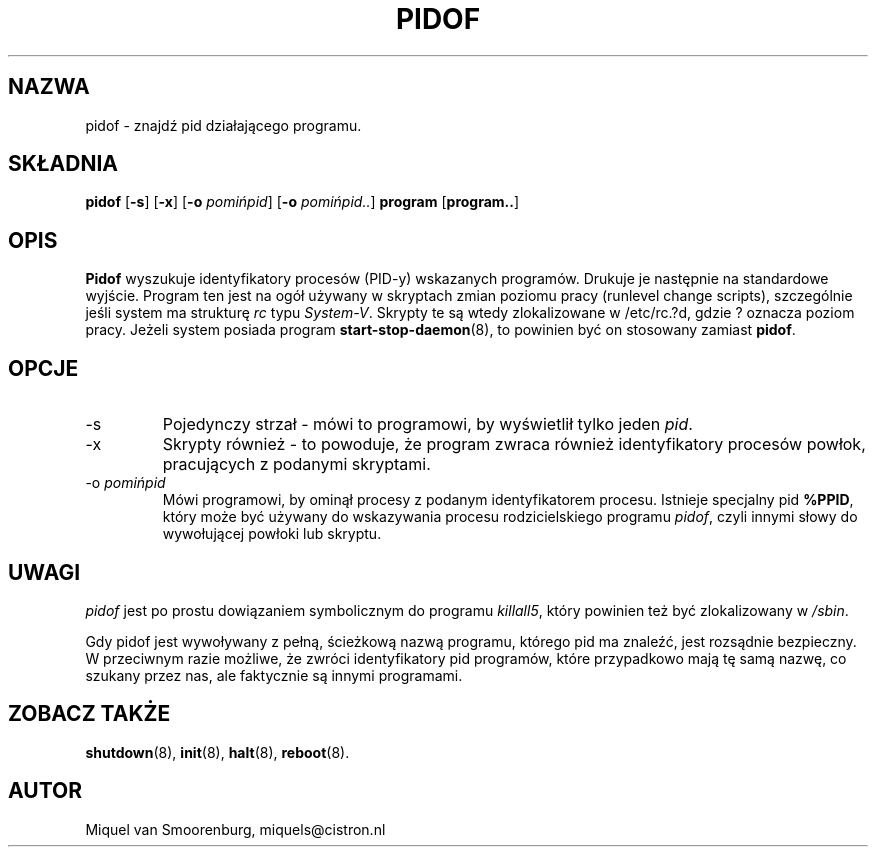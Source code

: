 .\" {PTM/PB/0.1/02-10-1998/"znajdź pid pracującego programu"}
.TH PIDOF 8 "1 września 1998" "" "Podręcznik administratora Linuksa"
.SH NAZWA
pidof - znajdź pid działającego programu.
.SH SKŁADNIA
.B pidof
.RB [ \-s ]
.RB [ \-x ]
.RB [ \-o
.IR pomińpid ]
.RB [ \-o
.IR pomińpid.. ]
.B program
.RB [ program.. ]
.SH OPIS
.B Pidof
wyszukuje identyfikatory procesów (PID-y) wskazanych programów. Drukuje je
następnie na standardowe wyjście. Program ten jest na ogół używany w
skryptach zmian poziomu pracy (runlevel change scripts), szczególnie jeśli
system ma strukturę \fIrc\fP typu \fISystem-V\fP. Skrypty te są wtedy
zlokalizowane w /etc/rc.?d, gdzie ? oznacza poziom pracy.
Jeżeli system posiada program \fBstart-stop-daemon\fP(8), to powinien być on
stosowany zamiast \fBpidof\fP.
.SH OPCJE
.IP -s
Pojedynczy strzał - mówi to programowi, by wyświetlił tylko jeden \fIpid\fP.
.IP -x
Skrypty również - to powoduje, że program zwraca również identyfikatory
procesów powłok, pracujących z podanymi skryptami.
.IP "-o \fIpomińpid\fP"
Mówi programowi, by ominął procesy z podanym identyfikatorem procesu.
Istnieje specjalny pid \fB%PPID\fP, który może być używany do wskazywania
procesu rodzicielskiego programu \fIpidof\fP, czyli innymi słowy do
wywołującej powłoki lub skryptu.
.SH UWAGI
\fIpidof\fP jest po prostu dowiązaniem symbolicznym do programu
\fIkillall5\fP,
który powinien też być zlokalizowany w \fP/sbin\fP.
.PP
Gdy \fPpidof\fP jest wywoływany z pełną, ścieżkową nazwą programu, którego pid
ma znaleźć, jest rozsądnie bezpieczny. W przeciwnym razie możliwe, że
zwróci identyfikatory pid programów, które przypadkowo mają tę samą nazwę,
co szukany przez nas, ale faktycznie są innymi programami.
.SH ZOBACZ TAKŻE
.BR shutdown (8),
.BR init (8),
.BR halt (8),
.BR reboot (8).
.SH AUTOR
Miquel van Smoorenburg, miquels@cistron.nl
